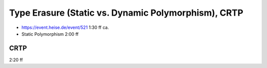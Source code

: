 Type Erasure (Static vs. Dynamic Polymorphism), CRTP
====================================================

* https://event.heise.de/event/521 1:30 ff ca.
* Static Polymorphism 2:00 ff

CRTP
----

2:20 ff
